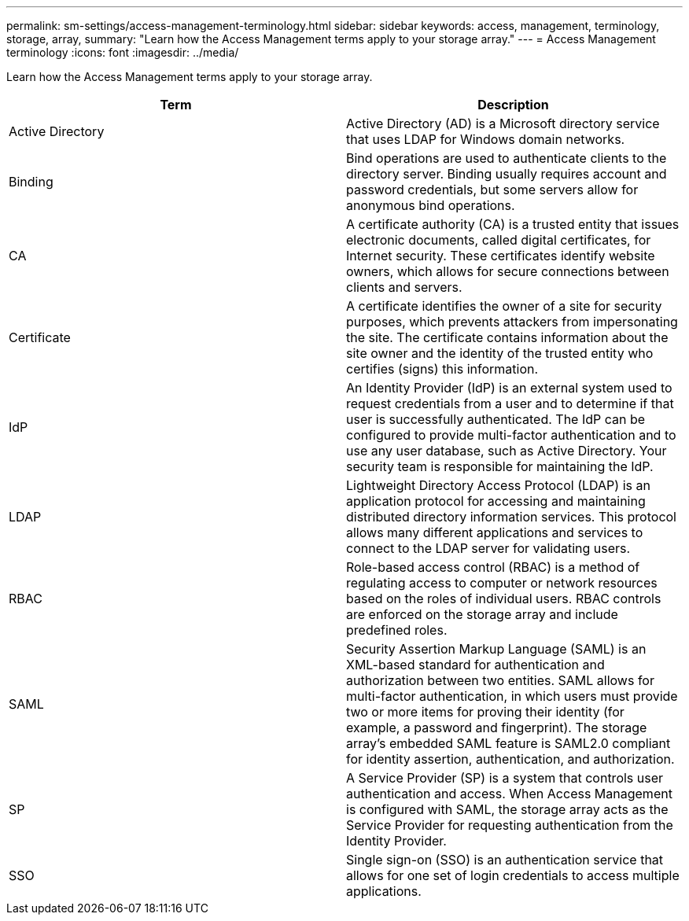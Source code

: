 ---
permalink: sm-settings/access-management-terminology.html
sidebar: sidebar
keywords: access, management, terminology, storage, array, 
summary: "Learn how the Access Management terms apply to your storage array."
---
= Access Management terminology
:icons: font
:imagesdir: ../media/

[.lead]
Learn how the Access Management terms apply to your storage array.

[cols="1a,1a" options="header"]
|===
| Term| Description
a|
Active Directory
a|
Active Directory (AD) is a Microsoft directory service that uses LDAP for Windows domain networks.
a|
Binding
a|
Bind operations are used to authenticate clients to the directory server. Binding usually requires account and password credentials, but some servers allow for anonymous bind operations.
a|
CA
a|
A certificate authority (CA) is a trusted entity that issues electronic documents, called digital certificates, for Internet security. These certificates identify website owners, which allows for secure connections between clients and servers.
a|
Certificate
a|
A certificate identifies the owner of a site for security purposes, which prevents attackers from impersonating the site. The certificate contains information about the site owner and the identity of the trusted entity who certifies (signs) this information.
a|
IdP
a|
An Identity Provider (IdP) is an external system used to request credentials from a user and to determine if that user is successfully authenticated. The IdP can be configured to provide multi-factor authentication and to use any user database, such as Active Directory. Your security team is responsible for maintaining the IdP.
a|
LDAP
a|
Lightweight Directory Access Protocol (LDAP) is an application protocol for accessing and maintaining distributed directory information services. This protocol allows many different applications and services to connect to the LDAP server for validating users.
a|
RBAC
a|
Role-based access control (RBAC) is a method of regulating access to computer or network resources based on the roles of individual users. RBAC controls are enforced on the storage array and include predefined roles.
a|
SAML
a|
Security Assertion Markup Language (SAML) is an XML-based standard for authentication and authorization between two entities. SAML allows for multi-factor authentication, in which users must provide two or more items for proving their identity (for example, a password and fingerprint). The storage array's embedded SAML feature is SAML2.0 compliant for identity assertion, authentication, and authorization.
a|
SP
a|
A Service Provider (SP) is a system that controls user authentication and access. When Access Management is configured with SAML, the storage array acts as the Service Provider for requesting authentication from the Identity Provider.
a|
SSO
a|
Single sign-on (SSO) is an authentication service that allows for one set of login credentials to access multiple applications.
|===
